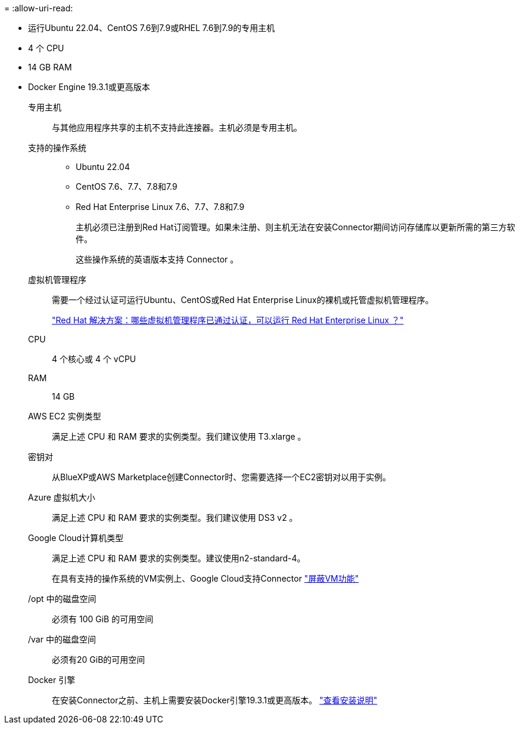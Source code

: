 = 
:allow-uri-read: 


* 运行Ubuntu 22.04、CentOS 7.6到7.9或RHEL 7.6到7.9的专用主机
* 4 个 CPU
* 14 GB RAM
* Docker Engine 19.3.1或更高版本


专用主机:: 与其他应用程序共享的主机不支持此连接器。主机必须是专用主机。
支持的操作系统::
+
--
* Ubuntu 22.04
* CentOS 7.6、7.7、7.8和7.9
* Red Hat Enterprise Linux 7.6、7.7、7.8和7.9
+
主机必须已注册到Red Hat订阅管理。如果未注册、则主机无法在安装Connector期间访问存储库以更新所需的第三方软件。

+
这些操作系统的英语版本支持 Connector 。



--
虚拟机管理程序:: 需要一个经过认证可运行Ubuntu、CentOS或Red Hat Enterprise Linux的裸机或托管虚拟机管理程序。
+
--
https://access.redhat.com/certified-hypervisors["Red Hat 解决方案：哪些虚拟机管理程序已通过认证，可以运行 Red Hat Enterprise Linux ？"^]

--
CPU:: 4 个核心或 4 个 vCPU
RAM:: 14 GB


AWS EC2 实例类型:: 满足上述 CPU 和 RAM 要求的实例类型。我们建议使用 T3.xlarge 。


密钥对:: 从BlueXP或AWS Marketplace创建Connector时、您需要选择一个EC2密钥对以用于实例。


Azure 虚拟机大小:: 满足上述 CPU 和 RAM 要求的实例类型。我们建议使用 DS3 v2 。


Google Cloud计算机类型:: 满足上述 CPU 和 RAM 要求的实例类型。建议使用n2-standard-4。
+
--
在具有支持的操作系统的VM实例上、Google Cloud支持Connector https://cloud.google.com/compute/shielded-vm/docs/shielded-vm["屏蔽VM功能"^]

--


/opt 中的磁盘空间:: 必须有 100 GiB 的可用空间
/var 中的磁盘空间:: 必须有20 GiB的可用空间
Docker 引擎:: 在安装Connector之前、主机上需要安装Docker引擎19.3.1或更高版本。 https://docs.docker.com/engine/install/["查看安装说明"^]

